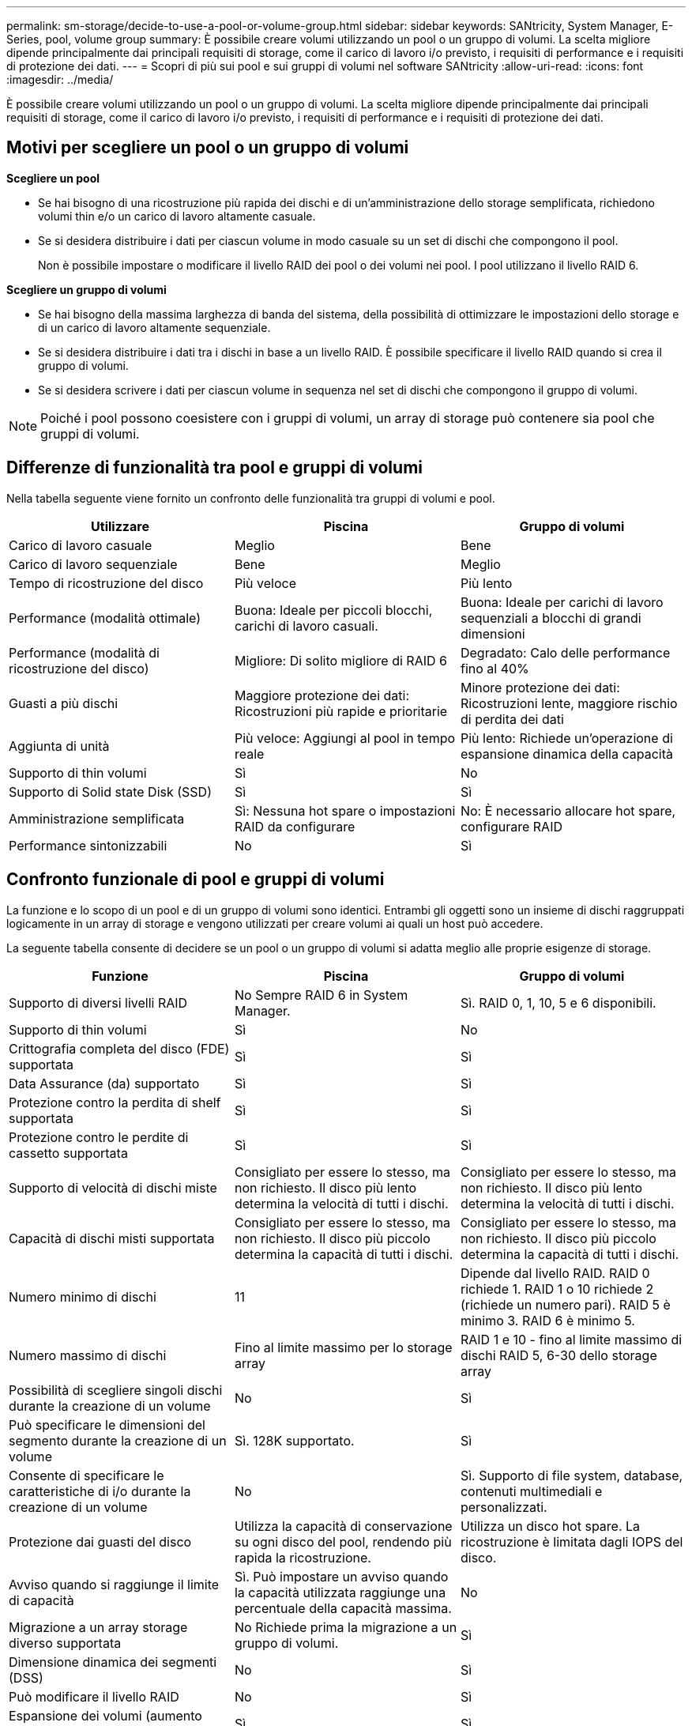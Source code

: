 ---
permalink: sm-storage/decide-to-use-a-pool-or-volume-group.html 
sidebar: sidebar 
keywords: SANtricity, System Manager, E-Series, pool, volume group 
summary: È possibile creare volumi utilizzando un pool o un gruppo di volumi. La scelta migliore dipende principalmente dai principali requisiti di storage, come il carico di lavoro i/o previsto, i requisiti di performance e i requisiti di protezione dei dati. 
---
= Scopri di più sui pool e sui gruppi di volumi nel software SANtricity
:allow-uri-read: 
:icons: font
:imagesdir: ../media/


[role="lead"]
È possibile creare volumi utilizzando un pool o un gruppo di volumi. La scelta migliore dipende principalmente dai principali requisiti di storage, come il carico di lavoro i/o previsto, i requisiti di performance e i requisiti di protezione dei dati.



== Motivi per scegliere un pool o un gruppo di volumi

*Scegliere un pool*

* Se hai bisogno di una ricostruzione più rapida dei dischi e di un'amministrazione dello storage semplificata, richiedono volumi thin e/o un carico di lavoro altamente casuale.
* Se si desidera distribuire i dati per ciascun volume in modo casuale su un set di dischi che compongono il pool.
+
Non è possibile impostare o modificare il livello RAID dei pool o dei volumi nei pool. I pool utilizzano il livello RAID 6.



*Scegliere un gruppo di volumi*

* Se hai bisogno della massima larghezza di banda del sistema, della possibilità di ottimizzare le impostazioni dello storage e di un carico di lavoro altamente sequenziale.
* Se si desidera distribuire i dati tra i dischi in base a un livello RAID. È possibile specificare il livello RAID quando si crea il gruppo di volumi.
* Se si desidera scrivere i dati per ciascun volume in sequenza nel set di dischi che compongono il gruppo di volumi.


[NOTE]
====
Poiché i pool possono coesistere con i gruppi di volumi, un array di storage può contenere sia pool che gruppi di volumi.

====


== Differenze di funzionalità tra pool e gruppi di volumi

Nella tabella seguente viene fornito un confronto delle funzionalità tra gruppi di volumi e pool.

[cols="1a,1a,1a"]
|===
| Utilizzare | Piscina | Gruppo di volumi 


 a| 
Carico di lavoro casuale
 a| 
Meglio
 a| 
Bene



 a| 
Carico di lavoro sequenziale
 a| 
Bene
 a| 
Meglio



 a| 
Tempo di ricostruzione del disco
 a| 
Più veloce
 a| 
Più lento



 a| 
Performance (modalità ottimale)
 a| 
Buona: Ideale per piccoli blocchi, carichi di lavoro casuali.
 a| 
Buona: Ideale per carichi di lavoro sequenziali a blocchi di grandi dimensioni



 a| 
Performance (modalità di ricostruzione del disco)
 a| 
Migliore: Di solito migliore di RAID 6
 a| 
Degradato: Calo delle performance fino al 40%



 a| 
Guasti a più dischi
 a| 
Maggiore protezione dei dati: Ricostruzioni più rapide e prioritarie
 a| 
Minore protezione dei dati: Ricostruzioni lente, maggiore rischio di perdita dei dati



 a| 
Aggiunta di unità
 a| 
Più veloce: Aggiungi al pool in tempo reale
 a| 
Più lento: Richiede un'operazione di espansione dinamica della capacità



 a| 
Supporto di thin volumi
 a| 
Sì
 a| 
No



 a| 
Supporto di Solid state Disk (SSD)
 a| 
Sì
 a| 
Sì



 a| 
Amministrazione semplificata
 a| 
Sì: Nessuna hot spare o impostazioni RAID da configurare
 a| 
No: È necessario allocare hot spare, configurare RAID



 a| 
Performance sintonizzabili
 a| 
No
 a| 
Sì

|===


== Confronto funzionale di pool e gruppi di volumi

La funzione e lo scopo di un pool e di un gruppo di volumi sono identici. Entrambi gli oggetti sono un insieme di dischi raggruppati logicamente in un array di storage e vengono utilizzati per creare volumi ai quali un host può accedere.

La seguente tabella consente di decidere se un pool o un gruppo di volumi si adatta meglio alle proprie esigenze di storage.

[cols="1a,1a,1a"]
|===
| Funzione | Piscina | Gruppo di volumi 


 a| 
Supporto di diversi livelli RAID
 a| 
No Sempre RAID 6 in System Manager.
 a| 
Sì. RAID 0, 1, 10, 5 e 6 disponibili.



 a| 
Supporto di thin volumi
 a| 
Sì
 a| 
No



 a| 
Crittografia completa del disco (FDE) supportata
 a| 
Sì
 a| 
Sì



 a| 
Data Assurance (da) supportato
 a| 
Sì
 a| 
Sì



 a| 
Protezione contro la perdita di shelf supportata
 a| 
Sì
 a| 
Sì



 a| 
Protezione contro le perdite di cassetto supportata
 a| 
Sì
 a| 
Sì



 a| 
Supporto di velocità di dischi miste
 a| 
Consigliato per essere lo stesso, ma non richiesto. Il disco più lento determina la velocità di tutti i dischi.
 a| 
Consigliato per essere lo stesso, ma non richiesto. Il disco più lento determina la velocità di tutti i dischi.



 a| 
Capacità di dischi misti supportata
 a| 
Consigliato per essere lo stesso, ma non richiesto. Il disco più piccolo determina la capacità di tutti i dischi.
 a| 
Consigliato per essere lo stesso, ma non richiesto. Il disco più piccolo determina la capacità di tutti i dischi.



 a| 
Numero minimo di dischi
 a| 
11
 a| 
Dipende dal livello RAID. RAID 0 richiede 1. RAID 1 o 10 richiede 2 (richiede un numero pari). RAID 5 è minimo 3. RAID 6 è minimo 5.



 a| 
Numero massimo di dischi
 a| 
Fino al limite massimo per lo storage array
 a| 
RAID 1 e 10 - fino al limite massimo di dischi RAID 5, 6-30 dello storage array



 a| 
Possibilità di scegliere singoli dischi durante la creazione di un volume
 a| 
No
 a| 
Sì



 a| 
Può specificare le dimensioni del segmento durante la creazione di un volume
 a| 
Sì. 128K supportato.
 a| 
Sì



 a| 
Consente di specificare le caratteristiche di i/o durante la creazione di un volume
 a| 
No
 a| 
Sì. Supporto di file system, database, contenuti multimediali e personalizzati.



 a| 
Protezione dai guasti del disco
 a| 
Utilizza la capacità di conservazione su ogni disco del pool, rendendo più rapida la ricostruzione.
 a| 
Utilizza un disco hot spare. La ricostruzione è limitata dagli IOPS del disco.



 a| 
Avviso quando si raggiunge il limite di capacità
 a| 
Sì. Può impostare un avviso quando la capacità utilizzata raggiunge una percentuale della capacità massima.
 a| 
No



 a| 
Migrazione a un array storage diverso supportata
 a| 
No Richiede prima la migrazione a un gruppo di volumi.
 a| 
Sì



 a| 
Dimensione dinamica dei segmenti (DSS)
 a| 
No
 a| 
Sì



 a| 
Può modificare il livello RAID
 a| 
No
 a| 
Sì



 a| 
Espansione dei volumi (aumento della capacità)
 a| 
Sì
 a| 
Sì



 a| 
Espansione della capacità (aggiunta di capacità)
 a| 
Sì
 a| 
Sì



 a| 
Riduzione della capacità
 a| 
Sì
 a| 
No

|===
[NOTE]
====
I tipi di dischi misti (HDD, SSD) non sono supportati per pool o gruppi di volumi.

====